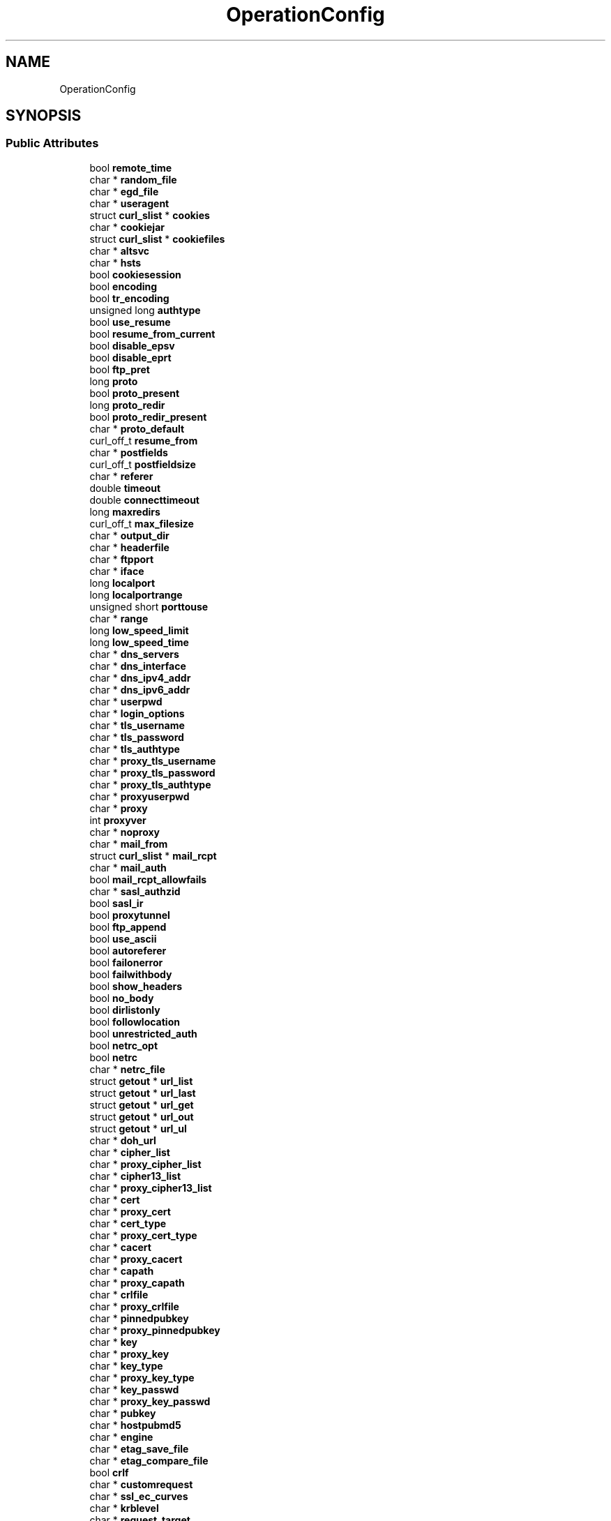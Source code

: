 .TH "OperationConfig" 3 "Wed Feb 1 2023" "Version Version 0.0" "My Project" \" -*- nroff -*-
.ad l
.nh
.SH NAME
OperationConfig
.SH SYNOPSIS
.br
.PP
.SS "Public Attributes"

.in +1c
.ti -1c
.RI "bool \fBremote_time\fP"
.br
.ti -1c
.RI "char * \fBrandom_file\fP"
.br
.ti -1c
.RI "char * \fBegd_file\fP"
.br
.ti -1c
.RI "char * \fBuseragent\fP"
.br
.ti -1c
.RI "struct \fBcurl_slist\fP * \fBcookies\fP"
.br
.ti -1c
.RI "char * \fBcookiejar\fP"
.br
.ti -1c
.RI "struct \fBcurl_slist\fP * \fBcookiefiles\fP"
.br
.ti -1c
.RI "char * \fBaltsvc\fP"
.br
.ti -1c
.RI "char * \fBhsts\fP"
.br
.ti -1c
.RI "bool \fBcookiesession\fP"
.br
.ti -1c
.RI "bool \fBencoding\fP"
.br
.ti -1c
.RI "bool \fBtr_encoding\fP"
.br
.ti -1c
.RI "unsigned long \fBauthtype\fP"
.br
.ti -1c
.RI "bool \fBuse_resume\fP"
.br
.ti -1c
.RI "bool \fBresume_from_current\fP"
.br
.ti -1c
.RI "bool \fBdisable_epsv\fP"
.br
.ti -1c
.RI "bool \fBdisable_eprt\fP"
.br
.ti -1c
.RI "bool \fBftp_pret\fP"
.br
.ti -1c
.RI "long \fBproto\fP"
.br
.ti -1c
.RI "bool \fBproto_present\fP"
.br
.ti -1c
.RI "long \fBproto_redir\fP"
.br
.ti -1c
.RI "bool \fBproto_redir_present\fP"
.br
.ti -1c
.RI "char * \fBproto_default\fP"
.br
.ti -1c
.RI "curl_off_t \fBresume_from\fP"
.br
.ti -1c
.RI "char * \fBpostfields\fP"
.br
.ti -1c
.RI "curl_off_t \fBpostfieldsize\fP"
.br
.ti -1c
.RI "char * \fBreferer\fP"
.br
.ti -1c
.RI "double \fBtimeout\fP"
.br
.ti -1c
.RI "double \fBconnecttimeout\fP"
.br
.ti -1c
.RI "long \fBmaxredirs\fP"
.br
.ti -1c
.RI "curl_off_t \fBmax_filesize\fP"
.br
.ti -1c
.RI "char * \fBoutput_dir\fP"
.br
.ti -1c
.RI "char * \fBheaderfile\fP"
.br
.ti -1c
.RI "char * \fBftpport\fP"
.br
.ti -1c
.RI "char * \fBiface\fP"
.br
.ti -1c
.RI "long \fBlocalport\fP"
.br
.ti -1c
.RI "long \fBlocalportrange\fP"
.br
.ti -1c
.RI "unsigned short \fBporttouse\fP"
.br
.ti -1c
.RI "char * \fBrange\fP"
.br
.ti -1c
.RI "long \fBlow_speed_limit\fP"
.br
.ti -1c
.RI "long \fBlow_speed_time\fP"
.br
.ti -1c
.RI "char * \fBdns_servers\fP"
.br
.ti -1c
.RI "char * \fBdns_interface\fP"
.br
.ti -1c
.RI "char * \fBdns_ipv4_addr\fP"
.br
.ti -1c
.RI "char * \fBdns_ipv6_addr\fP"
.br
.ti -1c
.RI "char * \fBuserpwd\fP"
.br
.ti -1c
.RI "char * \fBlogin_options\fP"
.br
.ti -1c
.RI "char * \fBtls_username\fP"
.br
.ti -1c
.RI "char * \fBtls_password\fP"
.br
.ti -1c
.RI "char * \fBtls_authtype\fP"
.br
.ti -1c
.RI "char * \fBproxy_tls_username\fP"
.br
.ti -1c
.RI "char * \fBproxy_tls_password\fP"
.br
.ti -1c
.RI "char * \fBproxy_tls_authtype\fP"
.br
.ti -1c
.RI "char * \fBproxyuserpwd\fP"
.br
.ti -1c
.RI "char * \fBproxy\fP"
.br
.ti -1c
.RI "int \fBproxyver\fP"
.br
.ti -1c
.RI "char * \fBnoproxy\fP"
.br
.ti -1c
.RI "char * \fBmail_from\fP"
.br
.ti -1c
.RI "struct \fBcurl_slist\fP * \fBmail_rcpt\fP"
.br
.ti -1c
.RI "char * \fBmail_auth\fP"
.br
.ti -1c
.RI "bool \fBmail_rcpt_allowfails\fP"
.br
.ti -1c
.RI "char * \fBsasl_authzid\fP"
.br
.ti -1c
.RI "bool \fBsasl_ir\fP"
.br
.ti -1c
.RI "bool \fBproxytunnel\fP"
.br
.ti -1c
.RI "bool \fBftp_append\fP"
.br
.ti -1c
.RI "bool \fBuse_ascii\fP"
.br
.ti -1c
.RI "bool \fBautoreferer\fP"
.br
.ti -1c
.RI "bool \fBfailonerror\fP"
.br
.ti -1c
.RI "bool \fBfailwithbody\fP"
.br
.ti -1c
.RI "bool \fBshow_headers\fP"
.br
.ti -1c
.RI "bool \fBno_body\fP"
.br
.ti -1c
.RI "bool \fBdirlistonly\fP"
.br
.ti -1c
.RI "bool \fBfollowlocation\fP"
.br
.ti -1c
.RI "bool \fBunrestricted_auth\fP"
.br
.ti -1c
.RI "bool \fBnetrc_opt\fP"
.br
.ti -1c
.RI "bool \fBnetrc\fP"
.br
.ti -1c
.RI "char * \fBnetrc_file\fP"
.br
.ti -1c
.RI "struct \fBgetout\fP * \fBurl_list\fP"
.br
.ti -1c
.RI "struct \fBgetout\fP * \fBurl_last\fP"
.br
.ti -1c
.RI "struct \fBgetout\fP * \fBurl_get\fP"
.br
.ti -1c
.RI "struct \fBgetout\fP * \fBurl_out\fP"
.br
.ti -1c
.RI "struct \fBgetout\fP * \fBurl_ul\fP"
.br
.ti -1c
.RI "char * \fBdoh_url\fP"
.br
.ti -1c
.RI "char * \fBcipher_list\fP"
.br
.ti -1c
.RI "char * \fBproxy_cipher_list\fP"
.br
.ti -1c
.RI "char * \fBcipher13_list\fP"
.br
.ti -1c
.RI "char * \fBproxy_cipher13_list\fP"
.br
.ti -1c
.RI "char * \fBcert\fP"
.br
.ti -1c
.RI "char * \fBproxy_cert\fP"
.br
.ti -1c
.RI "char * \fBcert_type\fP"
.br
.ti -1c
.RI "char * \fBproxy_cert_type\fP"
.br
.ti -1c
.RI "char * \fBcacert\fP"
.br
.ti -1c
.RI "char * \fBproxy_cacert\fP"
.br
.ti -1c
.RI "char * \fBcapath\fP"
.br
.ti -1c
.RI "char * \fBproxy_capath\fP"
.br
.ti -1c
.RI "char * \fBcrlfile\fP"
.br
.ti -1c
.RI "char * \fBproxy_crlfile\fP"
.br
.ti -1c
.RI "char * \fBpinnedpubkey\fP"
.br
.ti -1c
.RI "char * \fBproxy_pinnedpubkey\fP"
.br
.ti -1c
.RI "char * \fBkey\fP"
.br
.ti -1c
.RI "char * \fBproxy_key\fP"
.br
.ti -1c
.RI "char * \fBkey_type\fP"
.br
.ti -1c
.RI "char * \fBproxy_key_type\fP"
.br
.ti -1c
.RI "char * \fBkey_passwd\fP"
.br
.ti -1c
.RI "char * \fBproxy_key_passwd\fP"
.br
.ti -1c
.RI "char * \fBpubkey\fP"
.br
.ti -1c
.RI "char * \fBhostpubmd5\fP"
.br
.ti -1c
.RI "char * \fBengine\fP"
.br
.ti -1c
.RI "char * \fBetag_save_file\fP"
.br
.ti -1c
.RI "char * \fBetag_compare_file\fP"
.br
.ti -1c
.RI "bool \fBcrlf\fP"
.br
.ti -1c
.RI "char * \fBcustomrequest\fP"
.br
.ti -1c
.RI "char * \fBssl_ec_curves\fP"
.br
.ti -1c
.RI "char * \fBkrblevel\fP"
.br
.ti -1c
.RI "char * \fBrequest_target\fP"
.br
.ti -1c
.RI "long \fBhttpversion\fP"
.br
.ti -1c
.RI "bool \fBhttp09_allowed\fP"
.br
.ti -1c
.RI "bool \fBnobuffer\fP"
.br
.ti -1c
.RI "bool \fBreadbusy\fP"
.br
.ti -1c
.RI "bool \fBgloboff\fP"
.br
.ti -1c
.RI "bool \fBuse_httpget\fP"
.br
.ti -1c
.RI "bool \fBinsecure_ok\fP"
.br
.ti -1c
.RI "bool \fBdoh_insecure_ok\fP"
.br
.ti -1c
.RI "bool \fBproxy_insecure_ok\fP"
.br
.ti -1c
.RI "bool \fBterminal_binary_ok\fP"
.br
.ti -1c
.RI "bool \fBverifystatus\fP"
.br
.ti -1c
.RI "bool \fBdoh_verifystatus\fP"
.br
.ti -1c
.RI "bool \fBcreate_dirs\fP"
.br
.ti -1c
.RI "bool \fBftp_create_dirs\fP"
.br
.ti -1c
.RI "bool \fBftp_skip_ip\fP"
.br
.ti -1c
.RI "bool \fBproxynegotiate\fP"
.br
.ti -1c
.RI "bool \fBproxyntlm\fP"
.br
.ti -1c
.RI "bool \fBproxydigest\fP"
.br
.ti -1c
.RI "bool \fBproxybasic\fP"
.br
.ti -1c
.RI "bool \fBproxyanyauth\fP"
.br
.ti -1c
.RI "char * \fBwriteout\fP"
.br
.ti -1c
.RI "struct \fBcurl_slist\fP * \fBquote\fP"
.br
.ti -1c
.RI "struct \fBcurl_slist\fP * \fBpostquote\fP"
.br
.ti -1c
.RI "struct \fBcurl_slist\fP * \fBprequote\fP"
.br
.ti -1c
.RI "long \fBssl_version\fP"
.br
.ti -1c
.RI "long \fBssl_version_max\fP"
.br
.ti -1c
.RI "long \fBproxy_ssl_version\fP"
.br
.ti -1c
.RI "long \fBip_version\fP"
.br
.ti -1c
.RI "long \fBcreate_file_mode\fP"
.br
.ti -1c
.RI "curl_TimeCond \fBtimecond\fP"
.br
.ti -1c
.RI "curl_off_t \fBcondtime\fP"
.br
.ti -1c
.RI "struct \fBcurl_slist\fP * \fBheaders\fP"
.br
.ti -1c
.RI "struct \fBcurl_slist\fP * \fBproxyheaders\fP"
.br
.ti -1c
.RI "struct \fBtool_mime\fP * \fBmimeroot\fP"
.br
.ti -1c
.RI "struct \fBtool_mime\fP * \fBmimecurrent\fP"
.br
.ti -1c
.RI "\fBcurl_mime\fP * \fBmimepost\fP"
.br
.ti -1c
.RI "struct \fBcurl_slist\fP * \fBtelnet_options\fP"
.br
.ti -1c
.RI "struct \fBcurl_slist\fP * \fBresolve\fP"
.br
.ti -1c
.RI "struct \fBcurl_slist\fP * \fBconnect_to\fP"
.br
.ti -1c
.RI "HttpReq \fBhttpreq\fP"
.br
.ti -1c
.RI "curl_off_t \fBsendpersecond\fP"
.br
.ti -1c
.RI "curl_off_t \fBrecvpersecond\fP"
.br
.ti -1c
.RI "bool \fBftp_ssl\fP"
.br
.ti -1c
.RI "bool \fBftp_ssl_reqd\fP"
.br
.ti -1c
.RI "bool \fBftp_ssl_control\fP"
.br
.ti -1c
.RI "bool \fBftp_ssl_ccc\fP"
.br
.ti -1c
.RI "int \fBftp_ssl_ccc_mode\fP"
.br
.ti -1c
.RI "char * \fBpreproxy\fP"
.br
.ti -1c
.RI "int \fBsocks5_gssapi_nec\fP"
.br
.ti -1c
.RI "unsigned long \fBsocks5_auth\fP"
.br
.ti -1c
.RI "char * \fBproxy_service_name\fP"
.br
.ti -1c
.RI "char * \fBservice_name\fP"
.br
.ti -1c
.RI "bool \fBtcp_nodelay\fP"
.br
.ti -1c
.RI "bool \fBtcp_fastopen\fP"
.br
.ti -1c
.RI "long \fBreq_retry\fP"
.br
.ti -1c
.RI "bool \fBretry_all_errors\fP"
.br
.ti -1c
.RI "bool \fBretry_connrefused\fP"
.br
.ti -1c
.RI "long \fBretry_delay\fP"
.br
.ti -1c
.RI "long \fBretry_maxtime\fP"
.br
.ti -1c
.RI "char * \fBftp_account\fP"
.br
.ti -1c
.RI "char * \fBftp_alternative_to_user\fP"
.br
.ti -1c
.RI "int \fBftp_filemethod\fP"
.br
.ti -1c
.RI "long \fBtftp_blksize\fP"
.br
.ti -1c
.RI "bool \fBtftp_no_options\fP"
.br
.ti -1c
.RI "bool \fBignorecl\fP"
.br
.ti -1c
.RI "bool \fBdisable_sessionid\fP"
.br
.ti -1c
.RI "bool \fBraw\fP"
.br
.ti -1c
.RI "bool \fBpost301\fP"
.br
.ti -1c
.RI "bool \fBpost302\fP"
.br
.ti -1c
.RI "bool \fBpost303\fP"
.br
.ti -1c
.RI "bool \fBnokeepalive\fP"
.br
.ti -1c
.RI "long \fBalivetime\fP"
.br
.ti -1c
.RI "bool \fBcontent_disposition\fP"
.br
.ti -1c
.RI "int \fBdefault_node_flags\fP"
.br
.ti -1c
.RI "bool \fBxattr\fP"
.br
.ti -1c
.RI "long \fBgssapi_delegation\fP"
.br
.ti -1c
.RI "bool \fBssl_allow_beast\fP"
.br
.ti -1c
.RI "bool \fBproxy_ssl_allow_beast\fP"
.br
.ti -1c
.RI "bool \fBssl_no_revoke\fP"
.br
.ti -1c
.RI "bool \fBssl_revoke_best_effort\fP"
.br
.ti -1c
.RI "bool \fBnative_ca_store\fP"
.br
.ti -1c
.RI "bool \fBssl_auto_client_cert\fP"
.br
.ti -1c
.RI "bool \fBproxy_ssl_auto_client_cert\fP"
.br
.ti -1c
.RI "char * \fBoauth_bearer\fP"
.br
.ti -1c
.RI "bool \fBnonpn\fP"
.br
.ti -1c
.RI "bool \fBnoalpn\fP"
.br
.ti -1c
.RI "char * \fBunix_socket_path\fP"
.br
.ti -1c
.RI "bool \fBabstract_unix_socket\fP"
.br
.ti -1c
.RI "bool \fBfalsestart\fP"
.br
.ti -1c
.RI "bool \fBpath_as_is\fP"
.br
.ti -1c
.RI "double \fBexpect100timeout\fP"
.br
.ti -1c
.RI "bool \fBsuppress_connect_headers\fP"
.br
.ti -1c
.RI "curl_error \fBsynthetic_error\fP"
.br
.ti -1c
.RI "bool \fBssh_compression\fP"
.br
.ti -1c
.RI "long \fBhappy_eyeballs_timeout_ms\fP"
.br
.ti -1c
.RI "bool \fBhaproxy_protocol\fP"
.br
.ti -1c
.RI "bool \fBdisallow_username_in_url\fP"
.br
.ti -1c
.RI "char * \fBaws_sigv4\fP"
.br
.ti -1c
.RI "struct \fBGlobalConfig\fP * \fBglobal\fP"
.br
.ti -1c
.RI "struct \fBOperationConfig\fP * \fBprev\fP"
.br
.ti -1c
.RI "struct \fBOperationConfig\fP * \fBnext\fP"
.br
.ti -1c
.RI "struct \fBState\fP \fBstate\fP"
.br
.in -1c

.SH "Author"
.PP 
Generated automatically by Doxygen for My Project from the source code\&.
